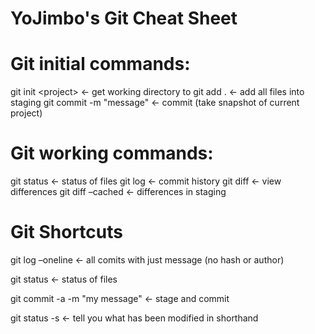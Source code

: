 * YoJimbo's Git Cheat Sheet

* Git initial commands:
git init <project> <- get working directory to 
git add . <- add all files into staging
git commit -m "message" <- commit (take snapshot of current project) 

* Git working commands:
git status <- status of files
git log <- commit history
git diff <- view differences
git diff --cached <- differences in staging

* Git Shortcuts
git log --oneline   <- all comits with just message (no hash or
author)

git status <- status of files

git commit -a -m "my message" <- stage and commit

git status -s <- tell you what has been modified in shorthand 
